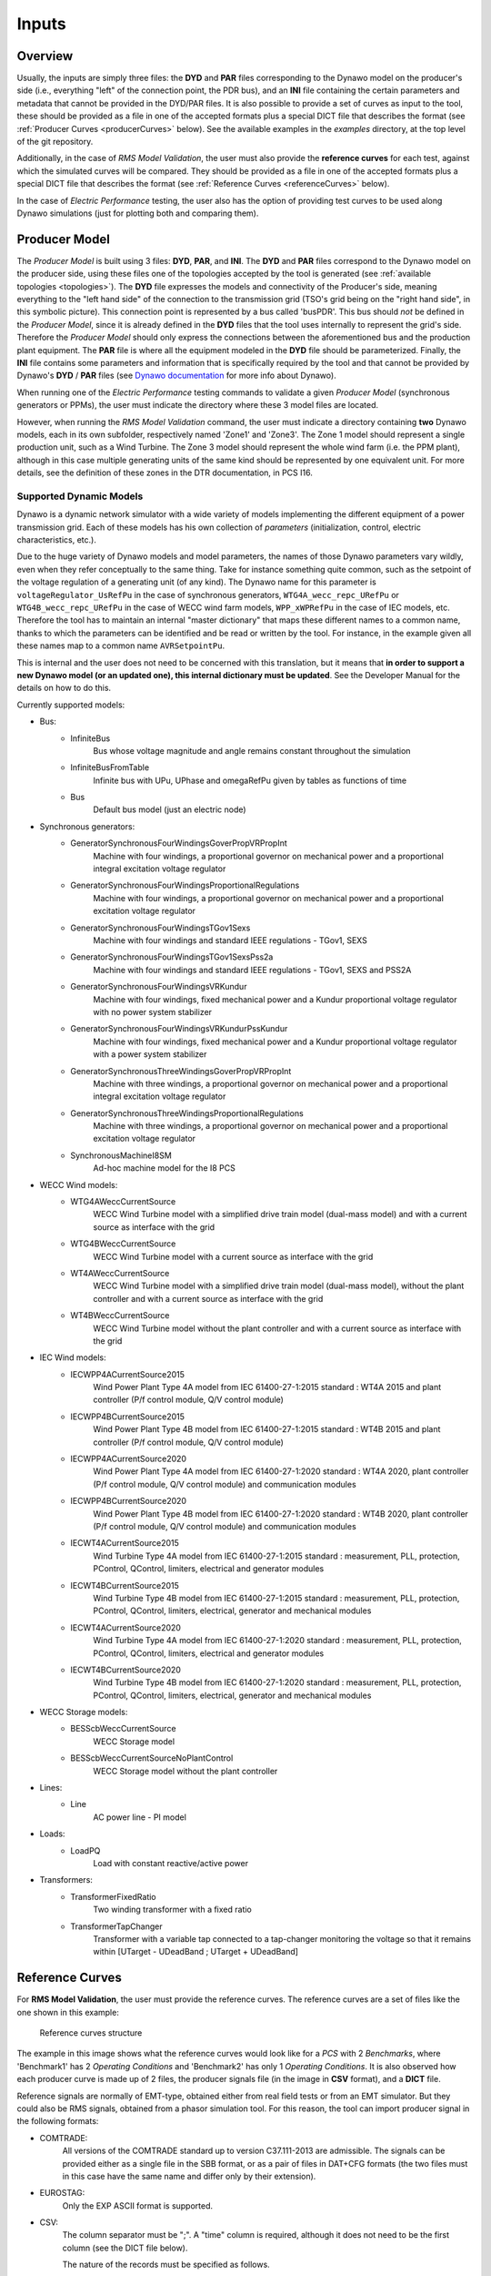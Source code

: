 ======
Inputs
======


Overview
--------

Usually, the inputs are simply three files: the **DYD** and **PAR** files
corresponding to the Dynawo model on the producer's side (i.e., everything
"left" of the connection point, the PDR bus), and an **INI** file containing the
certain parameters and metadata that cannot be provided in the DYD/PAR
files. It is also possible to provide a set of curves as input to the tool, these
should be provided as a file in one of the accepted formats plus a
special DICT file that describes the format (see :ref:`Producer Curves <producerCurves>` below).
See the available examples in the `examples` directory, at the top level of the git repository.

Additionally, in the case of *RMS Model Validation*, the user must also provide the
**reference curves** for each test, against which the simulated curves will be
compared. They should be provided as a file in one of the accepted formats plus a
special DICT file that describes the format (see :ref:`Reference Curves <referenceCurves>`
below).

In the case of *Electric Performance* testing, the user also has the option of providing
test curves to be used along Dynawo simulations (just for plotting both and comparing them).


Producer Model
--------------

The *Producer Model* is built using 3 files: **DYD**, **PAR**, and **INI**. The **DYD**
and **PAR** files correspond to the Dynawo model on the producer side, using these files
one of the topologies accepted by the tool is generated (see :ref:`available topologies
<topologies>`). The **DYD** file expresses the models and connectivity of the Producer's
side, meaning everything to the "left hand side" of the connection to the transmission
grid (TSO's grid being on the "right hand side", in this symbolic picture).  This
connection point is represented by a bus called 'busPDR'. This bus should *not* be
defined in the *Producer Model*, since it is already defined in the **DYD** files that
the tool uses internally to represent the grid's side. Therefore the *Producer Model*
should only express the connections between the aforementioned bus and the production
plant equipment. The **PAR** file is where all the equipment modeled in the **DYD** file
should be parameterized. Finally, the **INI** file contains some parameters and
information that is specifically required by the tool and that cannot be provided by
Dynawo's **DYD** / **PAR** files (see `Dynawo documentation`__ for more info about
Dynawo).

When running one of the *Electric Performance* testing commands to validate a given
*Producer Model* (synchronous generators or PPMs), the user must indicate the directory
where these 3 model files are located.

However, when running the *RMS Model Validation* command, the user must indicate a
directory containing **two** Dynawo models, each in its own subfolder, respectively
named 'Zone1' and 'Zone3'.  The Zone 1 model should represent a single production unit,
such as a Wind Turbine. The Zone 3 model should represent the whole wind farm (i.e. the
PPM plant), although in this case multiple generating units of the same kind should be
represented by one equivalent unit.  For more details, see the definition of these zones
in the DTR documentation, in PCS I16.

__ https://dynawo.github.io/


Supported Dynamic Models
^^^^^^^^^^^^^^^^^^^^^^^^

Dynawo is a dynamic network simulator with a wide variety of models implementing the
different equipment of a power transmission grid. Each of these models has his own
collection of *parameters* (initialization, control, electric characteristics, etc.).

Due to the huge variety of Dynawo models and model parameters, the names of those Dynawo
parameters vary wildly, even when they refer conceptually to the same thing. Take for
instance something quite common, such as the setpoint of the voltage regulation of a
generating unit (of any kind). The Dynawo name for this parameter is
``voltageRegulator_UsRefPu`` in the case of synchronous generators,
``WTG4A_wecc_repc_URefPu`` or ``WTG4B_wecc_repc_URefPu`` in the case of WECC wind farm
models, ``WPP_xWPRefPu`` in the case of IEC models, etc. Therefore the tool has to
maintain an internal "master dictionary" that maps these different names to a common
name, thanks to which the parameters can be identified and be read or written by the
tool. For instance, in the example given all these names map to a common name
``AVRSetpointPu``.

This is internal and the user does not need to be concerned with this translation, but
it means that **in order to support a new Dynawo model (or an updated one), this
internal dictionary must be updated**. See the Developer Manual for the details on how
to do this.

Currently supported models:

* Bus:
    * InfiniteBus
        Bus whose voltage magnitude and angle remains constant throughout the simulation
    * InfiniteBusFromTable
        Infinite bus with UPu, UPhase and omegaRefPu given by tables as functions of time
    * Bus
        Default bus model (just an electric node)
* Synchronous generators:
    * GeneratorSynchronousFourWindingsGoverPropVRPropInt
        Machine with four windings, a proportional governor on mechanical power and a
        proportional integral excitation voltage regulator
    * GeneratorSynchronousFourWindingsProportionalRegulations
        Machine with four windings, a proportional governor on mechanical power and a
        proportional excitation voltage regulator
    * GeneratorSynchronousFourWindingsTGov1Sexs
        Machine with four windings and standard IEEE regulations - TGov1, SEXS
    * GeneratorSynchronousFourWindingsTGov1SexsPss2a
        Machine with four windings and standard IEEE regulations - TGov1, SEXS and PSS2A
    * GeneratorSynchronousFourWindingsVRKundur
        Machine with four windings, fixed mechanical power and a Kundur proportional voltage
        regulator with no power system stabilizer
    * GeneratorSynchronousFourWindingsVRKundurPssKundur
        Machine with four windings, fixed mechanical power and a Kundur proportional voltage
        regulator with a power system stabilizer
    * GeneratorSynchronousThreeWindingsGoverPropVRPropInt
        Machine with three windings, a proportional governor on mechanical power and a
        proportional integral excitation voltage regulator
    * GeneratorSynchronousThreeWindingsProportionalRegulations
        Machine with three windings, a proportional governor on mechanical power and a
        proportional excitation voltage regulator
    * SynchronousMachineI8SM
        Ad-hoc machine model for the I8 PCS
* WECC Wind models:
    * WTG4AWeccCurrentSource
        WECC Wind Turbine model with a simplified drive train model (dual-mass model) and with a
        current source as interface with the grid
    * WTG4BWeccCurrentSource
        WECC Wind Turbine model with a current source as interface with the grid
    * WT4AWeccCurrentSource
        WECC Wind Turbine model with a simplified drive train model (dual-mass model), without the
        plant controller and with a current source as interface with the grid
    * WT4BWeccCurrentSource
        WECC Wind Turbine model without the plant controller and with a current source as interface
        with the grid
* IEC Wind models:
    * IECWPP4ACurrentSource2015
        Wind Power Plant Type 4A model from IEC 61400-27-1:2015 standard : WT4A 2015 and plant controller
        (P/f control module, Q/V control module)
    * IECWPP4BCurrentSource2015
        Wind Power Plant Type 4B model from IEC 61400-27-1:2015 standard : WT4B 2015 and plant controller
        (P/f control module, Q/V control module)
    * IECWPP4ACurrentSource2020
        Wind Power Plant Type 4A model from IEC 61400-27-1:2020 standard : WT4A 2020, plant controller
        (P/f control module, Q/V control module) and communication modules
    * IECWPP4BCurrentSource2020
        Wind Power Plant Type 4B model from IEC 61400-27-1:2020 standard : WT4B 2020, plant controller
        (P/f control module, Q/V control module) and communication modules
    * IECWT4ACurrentSource2015
        Wind Turbine Type 4A model from IEC 61400-27-1:2015 standard : measurement, PLL, protection,
        PControl, QControl, limiters, electrical and generator modules
    * IECWT4BCurrentSource2015
        Wind Turbine Type 4B model from IEC 61400-27-1:2015 standard : measurement, PLL, protection,
        PControl, QControl, limiters, electrical, generator and mechanical modules
    * IECWT4ACurrentSource2020
        Wind Turbine Type 4A model from IEC 61400-27-1:2020 standard : measurement, PLL, protection,
        PControl, QControl, limiters, electrical and generator modules
    * IECWT4BCurrentSource2020
        Wind Turbine Type 4B model from IEC 61400-27-1:2020 standard : measurement, PLL, protection,
        PControl, QControl, limiters, electrical, generator and mechanical modules
* WECC Storage models:
    * BESScbWeccCurrentSource
        WECC Storage model
    * BESScbWeccCurrentSourceNoPlantControl
        WECC Storage model without the plant controller
* Lines:
    * Line
        AC power line - PI model
* Loads:
    * LoadPQ
        Load with constant reactive/active power
* Transformers:
    * TransformerFixedRatio
        Two winding transformer with a fixed ratio
    * TransformerTapChanger
        Transformer with a variable tap connected to a tap-changer monitoring the voltage so that
        it remains within [UTarget - UDeadBand ; UTarget + UDeadBand]


.. _referenceCurves:


Reference Curves
----------------

For **RMS Model Validation**, the user must provide the reference curves. The reference curves
are a set of files like the one shown in this example:

.. figure:: figs_inputs/reference_curves.png
    :scale: 90

    Reference curves structure

The example in this image shows what the reference curves would look like for a *PCS*
with 2 *Benchmarks*, where 'Benchmark1' has 2 *Operating Conditions* and 'Benchmark2'
has only 1 *Operating Conditions*. It is also observed how each producer curve is made
up of 2 files, the producer signals file (in the image in **CSV** format), and a **DICT**
file.

Reference signals are normally of EMT-type, obtained either from real field tests or
from an EMT simulator. But they could also be RMS signals, obtained from a phasor
simulation tool. For this reason, the tool can import producer signal in the following
formats:

* COMTRADE:
    All versions of the COMTRADE standard up to version C37.111-2013 are admissible. The
    signals can be provided either as a single file in the SBB format, or as a pair of
    files in DAT+CFG formats (the two files must in this case have the same name and
    differ only by their extension).
* EUROSTAG:
    Only the EXP ASCII format is supported.
* CSV:
    The column separator must be ";". A "time" column is required, although it does not
    need to be the first column (see the DICT file below).

    The nature of the records must be specified as follows.

In addition, **it is mandatory to provide a companion 'DICT' file, regardless of the
format of the producer signal file**. This dictionary file must have the same filename,
but with the .DICT extension. This file provides two types of information that are
otherwise impossible to guess:

* The correspondence between the columns of the file and the quantities expected in the PCSs.
* Certain simulation parameters used to obtain the curves (depending on the PCS).

The DICT file must be written in "INI" format. More precisely, this file is interpreted
using the module ``configparser`` from the standard Python library. The precise
syntax is documented in the `Supported ini file structure`__ document.

__ https://docs.python.org/3/library/configparser.html#supported-ini-file-structure

.. _producerCurves:

Producer Curves
---------------

Producer curves, as in the Reference Curves, are a set of files, where each reference curve is made up of 2 files,
the reference signals file (in the image in **CSV** format), and a **DICT** file. See
:ref:`Reference Curves <referenceCurves>` for more details on curves files.

In the case of *Electric Performance* PCSs, it is possible to provide a set of
producer curves. If curves are provided and Dynawo models are not, then the tests are
carried out using the curves, and no Dynawo simulations are run. However, when the user
provides both the Dynawo model and producer curves, the curves will only used to show
them in the graphs of the final report, along with the ones simulated by Dynawo (the
tests will use the Dynawo curves).  The structure of the curves directory is identical
to the case of *RMS Model Validation* tests.


.. _topologies:

Available Topologies
--------------------

Currently *Dynamic Grid Compliance Verification* is limited to 8 different topologies to represent the
*Producer Model*:

.. figure:: figs_topologies/s.png
    :width: 600px

    S and S+i topologies

* S
    single :abbr:`gen (generator)`/:abbr:`WT (Wind Turbine)`/:abbr:`PV (Photovoltaic Array)`
* S+i
    single :abbr:`gen (generator)`/:abbr:`WT (Wind Turbine)`/:abbr:`PV (Photovoltaic Array)` + Internal Network Line

.. figure:: figs_topologies/saux.png
    :width: 600px

    S+Aux and S+Aux+i topologies

* S+Aux
    single :abbr:`gen (generator)`/:abbr:`WT (Wind Turbine)`/:abbr:`PV (Photovoltaic Array)` + Auxiliary Load
* S+Aux+i
    single :abbr:`gen (generator)`/:abbr:`WT (Wind Turbine)`/:abbr:`PV (Photovoltaic Array)` + Auxiliary Load + Internal Network Line


.. figure:: figs_topologies/m.png
    :width: 600px

    M and M+i topologies

* M
    multiple :abbr:`WT (Wind Turbine)`/:abbr:`PV (Photovoltaic Array)`
* M+i
    multiple :abbr:`WT (Wind Turbine)`/:abbr:`PV (Photovoltaic Array)` + Internal Network Line


.. figure:: figs_topologies/maux.png
    :width: 600px

    M+Aux and M+Aux+i topologies

* M+Aux
    multiple :abbr:`WT (Wind Turbine)`/:abbr:`PV (Photovoltaic Array)` + Auxiliary Load
* M+Aux+i
    multiple :abbr:`WT (Wind Turbine)`/:abbr:`PV (Photovoltaic Array)` + Auxiliary Load + Internal Network Line


.. note::
    For Zone 1 :abbr:`WT (Wind Turbine)`/:abbr:`PV (Photovoltaic Array)` the only one allowed is "S"

    .. figure:: figs_topologies/zone1.png
        :width: 500px

        S Topology


Generating input files
----------------------

The tool has a guided process that allows the user to create all the input files necessary to model
the network on the producer side using Dynawo models. Additionally, the **DICT** files
necessary to generate sets of input curves that can be used as
:ref:`Producer Curves <producerCurves>` and/or :ref:`Reference Curves <referenceCurves>` are
generated.

This process creates an output directory with the input files required by the tool for the
selected verification method. Initially, the process starts with empty template files that the
tool will complete with the help of the user.

The first file that the tool will work on is the **DYD** file, creating the equipment and
connections necessary to implement the topology selected by the user. The generated file must be
edited by the user, modifying the placeholders present in the file for the dynamic model that he
wishes to use among all the models available in the tool. The same file includes in comments the
dynamic models available for each placeholder used when generating the topology. Upon completion
of editing the **DYD** file, the user must press Enter to continue the process. At that time, the
tool will check that the edited file is correct, notifying the user if there are any errors in it.

.. code-block:: console

            <?xml version='1.0' encoding='UTF-8'?>
            <dyn:dynamicModelsArchitecture xmlns:dyn="http://www.rte-france.com/dynawo">
              <!--Topology: S+Aux-->
              <dyn:blackBoxModel id="AuxLoad_Xfmr" lib="XFMR_DYNAMIC_MODEL" parFile="Producer.par" parId="AuxLoad_Xfmr"/>
              <dyn:blackBoxModel id="Aux_Load" lib="LOAD_DYNAMIC_MODEL" parFile="Producer.par" parId="Aux_Load"/>
              <dyn:blackBoxModel id="StepUp_Xfmr" lib="XFMR_DYNAMIC_MODEL" parFile="Producer.par" parId="StepUp_Xfmr"/>
              <dyn:blackBoxModel id="Synch_Gen" lib="SM_DYNAMIC_MODEL" parFile="Producer.par" parId="Synch_Gen"/>
              <dyn:connect id1="AuxLoad_Xfmr" var1="transformer_terminal1" id2="BusPDR" var2="bus_terminal"/>
              <dyn:connect id1="StepUp_Xfmr" var1="transformer_terminal1" id2="BusPDR" var2="bus_terminal"/>
              <dyn:connect id1="Aux_Load" var1="load_terminal" id2="AuxLoad_Xfmr" var2="transformer_terminal2"/>
              <dyn:connect id1="Synch_Gen" var1="generator_terminal" id2="StepUp_Xfmr" var2="transformer_terminal2"/>
              <!--Replace the placeholder: 'XFMR_DYNAMIC_MODEL', available_options: ['TransformerFixedRatio', 'TransformerTapChanger']-->
              <!--Replace the placeholder: 'SM_DYNAMIC_MODEL', available_options: ['GeneratorSynchronousFourWindingsTGov1SexsPss2a', 'SynchronousMachineI8SM']-->
              <!--Replace the placeholder: 'LOAD_DYNAMIC_MODEL', available_options: ['LoadPQ']-->
            </dyn:dynamicModelsArchitecture>

The next file that the tool will work on is the **PAR** file, generating all the parameters needed
to complete the dynamic models selected by the user in the **DYD** file. The parameters in the
**PAR** file are ordered to first show all the parameters that do not have a default value
assigned, and therefore require the user to complete them. Next, the parameters with default
values are shown. In these parameters, the default value has been used when generating the **PAR**
file, so the user only needs to edit them in case the equipment to be modeled has a different
value. Upon completion of editing the **PAR** file, the user must press Enter to continue the
process. At that time, the tool will check that the edited file is correct, notifying the user if
there are any errors in it.

.. code-block:: console

            <?xml version='1.0' encoding='UTF-8'?>
            <parametersSet xmlns="http://www.rte-france.com/dynawo">
              <set id="AuxLoad_Xfmr">
                <par type="DOUBLE" name="transformer_BPu" value=""/>
                <par type="DOUBLE" name="transformer_GPu" value=""/>
                <par type="DOUBLE" name="transformer_RPu" value=""/>
                <par type="DOUBLE" name="transformer_XPu" value=""/>
                <par type="DOUBLE" name="transformer_rTfoPu" value=""/>
                <par type="INT" name="transformer_NbSwitchOffSignals" value="2"/>
                <par type="INT" name="transformer_State0" value="2"/>
                <par type="BOOL" name="transformer_SwitchOffSignal10" value="false"/>
                <par type="BOOL" name="transformer_SwitchOffSignal20" value="false"/>
                <par type="BOOL" name="transformer_SwitchOffSignal30" value="false"/>
              </set>
            </parametersSet>

To finish modeling the producer's network, the tool will edit the **INI** file to complete the
topology that has been selected, with the user being responsible for completing the parameters
that make up the file. Upon completion of editing the **INI** file, the user must press Enter to
continue the process. At that time, the tool will check that the edited file is correct, notifying
the user if there are any errors in it.

.. code-block:: console

            # p_{max_unite} as defined by the DTR in MW
            p_max =
            # u_nom is the nominal voltage in the PDR Bus (in kV)
            # Allowed values: 400, 225, 150, 90, 63 (land) and 132, 66 (offshore)
            u_nom =
            # s_nom is the nominal apparent power of the generator unit (in MVA)
            s_nom =
            # q_max is the maximum reactive power of the generator unit (in MVar)
            q_max =
            # q_min is the minimum reactive power of the generator unit (in MVar)
            q_min =
            # topology
            topology = S+Aux

The last stage of the process is to generate a set of curves for the selected verification. Along
with the model files created, the tool has created a directory called ReferenceCurves. This file
contains a **DICT** file for each test that makes up the verification, as well as an **INI** file
that allows the files containing the user's curves to be related to the relevant test. The user
must edit the **INI** file to provide the path to the file with the curves that the tool should
use, as well as select the columns to verify. Upon completion of editing the **INI** file, the user
must press Enter to continue the process. At that time, the tool will check that the edited file is
correct, notifying the user if there are any errors in it, and that the paths to the curve files
are correct.

.. code-block:: console

            [Curves-Files]
            PCS_RTE-I2.USetPointStep.AReactance =
            PCS_RTE-I2.USetPointStep.BReactance =
            PCS_RTE-I3.LineTrip.2BReactance =
            PCS_RTE-I4.ThreePhaseFault.TransientBolted =
            PCS_RTE-I6.GridVoltageDip.Qzero =
            PCS_RTE-I7.GridVoltageSwell.QMax =
            PCS_RTE-I7.GridVoltageSwell.QMin =
            PCS_RTE-I8.LoadShedDisturbance.PmaxQzero =
            PCS_RTE-I10.Islanding.DeltaP10DeltaQ4 =


            [Curves-Dictionary]
            time =
            BusPDR_BUS_Voltage =
            BusPDR_BUS_ActivePower =
            BusPDR_BUS_ReactivePower =
            StepUp_Xfmr_XFMR_Tap =
            Synch_Gen_GEN_RotorSpeedPu =
            Synch_Gen_GEN_InternalAngle =
            Synch_Gen_GEN_AVRSetpointPu =
            Synch_Gen_GEN_MagnitudeControlledByAVRP =
            Synch_Gen_GEN_NetworkFrequencyPu =
            # To represent a signal that is in raw abc three-phase form, the affected signal must be tripled
            # and the suffixes _a, _b and _c must be added as in the following example:
            #    BusPDR_BUS_Voltage_a =
            #    BusPDR_BUS_Voltage_b =
            #    BusPDR_BUS_Voltage_c =
